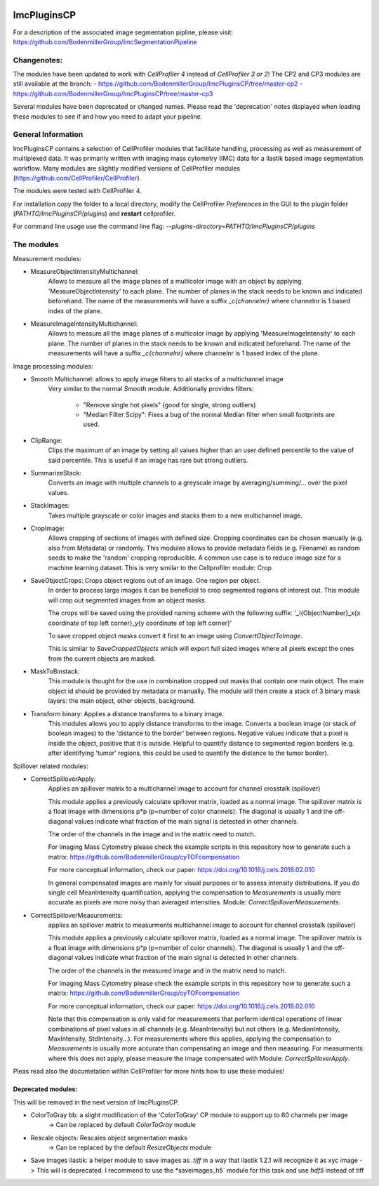 .. image:: https://zenodo.org/badge/69028464.svg
   :target: https://zenodo.org/badge/latestdoi/69028464
ImcPluginsCP
========================
For a description of the associated image segmentation pipline, please visit: https://github.com/BodenmillerGroup/ImcSegmentationPipeline

Changenotes:
-----------
The modules have been updated to work with *CellProfiler 4* instead of *CellProfiler 3 or 2*!
The CP2 and CP3 modules are still available at the branch:
- https://github.com/BodenmillerGroup/ImcPluginsCP/tree/master-cp2
- https://github.com/BodenmillerGroup/ImcPluginsCP/tree/master-cp3

Several modules have been deprecated or changed names. Please read the 'deprecation' notes displayed when
loading these modules to see if and how you need to adapt your pipeline.

General Information
-------------------
ImcPluginsCP contains a selection of CellProfiler modules that facilitate
handling, processing as well as measurement of multiplexed data. It was primarily
written with imaging mass cytometry (IMC) data for a Ilastik based image segmentation workflow.
Many modules are slightly modified versions of CellProfiler modules (https://github.com/CellProfiler/CellProfiler).
 
The modules were tested with CellProfiler 4.
 
For installation copy the folder to a local directory,
modify the CellProfiler `Preferences` in the GUI to the plugin folder (`PATHTO/ImcPluginsCP/plugins`) and **restart** cellprofiler.

For command line usage use the command line flag:  `--plugins-directory=PATHTO/ImcPluginsCP/plugins`
  
The modules
-------------------

Measurement modules:

* MeasureObjectIntensityMultichannel:
    Allows to measure all the image planes of a multicolor image with an object
    by applying 'MeasureObjectIntensity' to each plane.
    The number of planes in the stack needs to be known and indicated beforehand.
    The name of the measurements will have a suffix `_c{channelnr}` where channelnr is 1 based index of the plane.

* MeasureImageIntensityMultichannel:
    Allows to measure all the image planes of a multicolor image by applying 'MeasureImageIntensity' to each plane.
    The number of planes in the stack needs to be known and indicated beforehand.
    The name of the measurements will have a suffix `_c{channelnr}` where channelnr is 1 based index of the plane.

Image processing modules:

* Smooth Multichannel: allows to apply image filters to all stacks of a multichannel image
    Very similar to the normal *Smooth* module.
    Additionally provides filters:
        - "Remove single hot pixels" (good for single, strong outliers)
        - "Median Filter Scipy": Fixes a bug of the normal Median filter when small footprints are used.

* ClipRange:
    Clips the maximum of an image by setting all values higher than an user defined percentile to the value of said percentile.
    This is useful if an image has rare but strong outliers.

* SummarizeStack:
    Converts an image with multiple channels to a greyscale image by averaging/summing/... over the pixel values.

* StackImages:
    Takes multiple grayscale or color images and stacks them to a new multichannel image.

* CropImage:
    Allows cropping of sections of images with defined size.
    Cropping coordinates can be chosen manually (e.g. also from Metadata) or randomly.
    This modules allows to provide metadata fields (e.g. Filename) as random seeds to make the 'random'
    cropping reproducible.
    A common use case is to reduce image size for a machine learning dataset.
    This is very similar to the Cellprofiler module: Crop

* SaveObjectCrops: Crops object regions out of an image. One region per object.
    In order to process large images it can be beneficial to crop segmented regions of
    interest out. This module will crop out segmented images from an object masks.

    The crops will be saved using the provided naming scheme with the following suffix:
    '_l{ObjectNumber}_x{x coordinate of top left corner}_y{y coordinate of top left corner}'

    To save cropped object masks convert it first to an image using *ConvertObjectToImage*.

    This is similar to *SaveCroppedObjects* which will export full sized images where all pixels except the ones
    from the current objects are masked.

* MaskToBinstack:
    This module is thought for the use in combination cropped out masks that contain one main object.
    The main object id should be provided by metadata or manually. The module will
    then create a stack of 3 binary mask layers: the main object, other objects,
    background.

* Transform binary: Applies a distance transforms to a binary image.
    This modules allows you to apply distance transforms to the image.
    Converts a boolean image (or stack of boolean images) to the 'distance to the border' between regions.
    Negative values indicate that a pixel is inside the object, positive that it is outside.
    Helpful to quantify distance to segmented region borders (e.g. after identifying 'tumor' regions, this could be used
    to quantify the distance to the tumor border).


Spillover related modules:

* CorrectSpilloverApply:
    Applies an spillover matrix to a multichannel image to account for channel crosstalk (spillover)

    This module applies a previously calculate spillover matrix, loaded as a normal image.
    The spillover matrix is a float image with dimensions p*p (p=number of color channels).
    The diagonal is usually 1 and the off-diagonal values indicate what fraction of the main signal
    is detected in other channels.

    The order of the channels in the image and in the matrix need to match.

    For Imaging Mass Cytometry please check the example scripts in this repository how to generate such a matrix:
    https://github.com/BodenmillerGroup/cyTOFcompensation

    For more conceptual information, check our paper: https://doi.org/10.1016/j.cels.2018.02.010

    In general compensated images are mainly for visual purposes or to assess intensity distributions.
    If you do single cell MeanIntensity quantification, applying the compensation to *Measurements* is usually more accurate
    as pixels are more noisy than averaged intensities.
    Module: *CorrectSpilloverMeasurements*.

* CorrectSpilloverMeasurements:
    applies an spillover matrix to measurments multichannel image to account for channel crosstalk (spillover)

    This module applies a previously calculate spillover matrix, loaded as a normal image.
    The spillover matrix is a float image with dimensions p*p (p=number of color channels).
    The diagonal is usually 1 and the off-diagonal values indicate what fraction of the main signal
    is detected in other channels.

    The order of the channels in the measured image and in the matrix need to match.

    For Imaging Mass Cytometry please check the example scripts in this repository how to generate such a matrix:
    https://github.com/BodenmillerGroup/cyTOFcompensation

    For more conceptual information, check our paper: https://doi.org/10.1016/j.cels.2018.02.010

    Note that this compensation is only valid for measurements that perform identical operations of linear combinations of pixel values
    in all channels (e.g. MeanIntensity) but not others (e.g. MedianIntensity, MaxIntensity, StdIntensity...).
    For measurements where this applies, applying the compensation to *Measurements* is usually more accurate than compensating an image
    and then measuring.
    For measurments where this does not apply, please measure the image compensated with Module: *CorrectSpilloverApply*.


Pleas read also the documetation within CellProfiler for more hints how to use these modules!

Deprecated modules:
___________________
This will be removed in the next version of ImcPluginsCP.

* ColorToGray bb: a slight modification of the 'ColorToGray' CP module to support up to 60 channels per image
    -> Can be replaced by default *ColorToGray* module

* Rescale objects: Rescales object segmentation masks
    -> Can be replaced by the default *ResizeObjects* module

* Save images ilastik: a helper module to save images as `.tiff` in a way that ilastik 1.2.1 will recognize it as xyc image
  -> This will  is deprecated. I recommend to use the *saveimages_h5` module for this task and use `hdf5` instead of tiff
